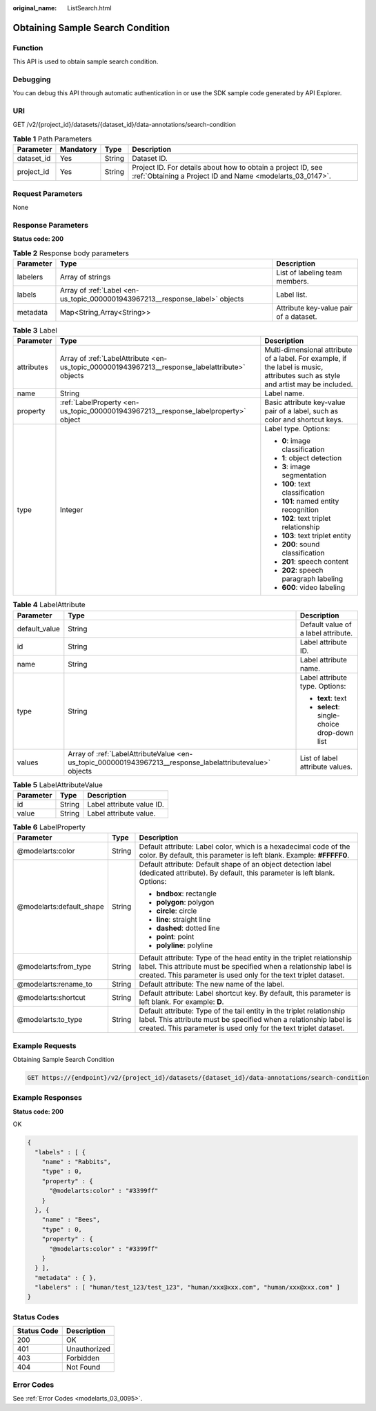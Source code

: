 :original_name: ListSearch.html

.. _ListSearch:

Obtaining Sample Search Condition
=================================

Function
--------

This API is used to obtain sample search condition.

Debugging
---------

You can debug this API through automatic authentication in or use the SDK sample code generated by API Explorer.

URI
---

GET /v2/{project_id}/datasets/{dataset_id}/data-annotations/search-condition

.. table:: **Table 1** Path Parameters

   +------------+-----------+--------+---------------------------------------------------------------------------------------------------------------------------+
   | Parameter  | Mandatory | Type   | Description                                                                                                               |
   +============+===========+========+===========================================================================================================================+
   | dataset_id | Yes       | String | Dataset ID.                                                                                                               |
   +------------+-----------+--------+---------------------------------------------------------------------------------------------------------------------------+
   | project_id | Yes       | String | Project ID. For details about how to obtain a project ID, see :ref:`Obtaining a Project ID and Name <modelarts_03_0147>`. |
   +------------+-----------+--------+---------------------------------------------------------------------------------------------------------------------------+

Request Parameters
------------------

None

Response Parameters
-------------------

**Status code: 200**

.. table:: **Table 2** Response body parameters

   +-----------+------------------------------------------------------------------------------+----------------------------------------+
   | Parameter | Type                                                                         | Description                            |
   +===========+==============================================================================+========================================+
   | labelers  | Array of strings                                                             | List of labeling team members.         |
   +-----------+------------------------------------------------------------------------------+----------------------------------------+
   | labels    | Array of :ref:`Label <en-us_topic_0000001943967213__response_label>` objects | Label list.                            |
   +-----------+------------------------------------------------------------------------------+----------------------------------------+
   | metadata  | Map<String,Array<String>>                                                    | Attribute key-value pair of a dataset. |
   +-----------+------------------------------------------------------------------------------+----------------------------------------+

.. _en-us_topic_0000001943967213__response_label:

.. table:: **Table 3** Label

   +-----------------------+------------------------------------------------------------------------------------------------+----------------------------------------------------------------------------------------------------------------------------------+
   | Parameter             | Type                                                                                           | Description                                                                                                                      |
   +=======================+================================================================================================+==================================================================================================================================+
   | attributes            | Array of :ref:`LabelAttribute <en-us_topic_0000001943967213__response_labelattribute>` objects | Multi-dimensional attribute of a label. For example, if the label is music, attributes such as style and artist may be included. |
   +-----------------------+------------------------------------------------------------------------------------------------+----------------------------------------------------------------------------------------------------------------------------------+
   | name                  | String                                                                                         | Label name.                                                                                                                      |
   +-----------------------+------------------------------------------------------------------------------------------------+----------------------------------------------------------------------------------------------------------------------------------+
   | property              | :ref:`LabelProperty <en-us_topic_0000001943967213__response_labelproperty>` object             | Basic attribute key-value pair of a label, such as color and shortcut keys.                                                      |
   +-----------------------+------------------------------------------------------------------------------------------------+----------------------------------------------------------------------------------------------------------------------------------+
   | type                  | Integer                                                                                        | Label type. Options:                                                                                                             |
   |                       |                                                                                                |                                                                                                                                  |
   |                       |                                                                                                | -  **0**: image classification                                                                                                   |
   |                       |                                                                                                |                                                                                                                                  |
   |                       |                                                                                                | -  **1**: object detection                                                                                                       |
   |                       |                                                                                                |                                                                                                                                  |
   |                       |                                                                                                | -  **3**: image segmentation                                                                                                     |
   |                       |                                                                                                |                                                                                                                                  |
   |                       |                                                                                                | -  **100**: text classification                                                                                                  |
   |                       |                                                                                                |                                                                                                                                  |
   |                       |                                                                                                | -  **101**: named entity recognition                                                                                             |
   |                       |                                                                                                |                                                                                                                                  |
   |                       |                                                                                                | -  **102**: text triplet relationship                                                                                            |
   |                       |                                                                                                |                                                                                                                                  |
   |                       |                                                                                                | -  **103**: text triplet entity                                                                                                  |
   |                       |                                                                                                |                                                                                                                                  |
   |                       |                                                                                                | -  **200**: sound classification                                                                                                 |
   |                       |                                                                                                |                                                                                                                                  |
   |                       |                                                                                                | -  **201**: speech content                                                                                                       |
   |                       |                                                                                                |                                                                                                                                  |
   |                       |                                                                                                | -  **202**: speech paragraph labeling                                                                                            |
   |                       |                                                                                                |                                                                                                                                  |
   |                       |                                                                                                | -  **600**: video labeling                                                                                                       |
   +-----------------------+------------------------------------------------------------------------------------------------+----------------------------------------------------------------------------------------------------------------------------------+

.. _en-us_topic_0000001943967213__response_labelattribute:

.. table:: **Table 4** LabelAttribute

   +-----------------------+----------------------------------------------------------------------------------------------------------+---------------------------------------------+
   | Parameter             | Type                                                                                                     | Description                                 |
   +=======================+==========================================================================================================+=============================================+
   | default_value         | String                                                                                                   | Default value of a label attribute.         |
   +-----------------------+----------------------------------------------------------------------------------------------------------+---------------------------------------------+
   | id                    | String                                                                                                   | Label attribute ID.                         |
   +-----------------------+----------------------------------------------------------------------------------------------------------+---------------------------------------------+
   | name                  | String                                                                                                   | Label attribute name.                       |
   +-----------------------+----------------------------------------------------------------------------------------------------------+---------------------------------------------+
   | type                  | String                                                                                                   | Label attribute type. Options:              |
   |                       |                                                                                                          |                                             |
   |                       |                                                                                                          | -  **text**: text                           |
   |                       |                                                                                                          |                                             |
   |                       |                                                                                                          | -  **select**: single-choice drop-down list |
   +-----------------------+----------------------------------------------------------------------------------------------------------+---------------------------------------------+
   | values                | Array of :ref:`LabelAttributeValue <en-us_topic_0000001943967213__response_labelattributevalue>` objects | List of label attribute values.             |
   +-----------------------+----------------------------------------------------------------------------------------------------------+---------------------------------------------+

.. _en-us_topic_0000001943967213__response_labelattributevalue:

.. table:: **Table 5** LabelAttributeValue

   ========= ====== =========================
   Parameter Type   Description
   ========= ====== =========================
   id        String Label attribute value ID.
   value     String Label attribute value.
   ========= ====== =========================

.. _en-us_topic_0000001943967213__response_labelproperty:

.. table:: **Table 6** LabelProperty

   +--------------------------+-----------------------+----------------------------------------------------------------------------------------------------------------------------------------------------------------------------------------------------------------+
   | Parameter                | Type                  | Description                                                                                                                                                                                                    |
   +==========================+=======================+================================================================================================================================================================================================================+
   | @modelarts:color         | String                | Default attribute: Label color, which is a hexadecimal code of the color. By default, this parameter is left blank. Example: **#FFFFF0**.                                                                      |
   +--------------------------+-----------------------+----------------------------------------------------------------------------------------------------------------------------------------------------------------------------------------------------------------+
   | @modelarts:default_shape | String                | Default attribute: Default shape of an object detection label (dedicated attribute). By default, this parameter is left blank. Options:                                                                        |
   |                          |                       |                                                                                                                                                                                                                |
   |                          |                       | -  **bndbox**: rectangle                                                                                                                                                                                       |
   |                          |                       |                                                                                                                                                                                                                |
   |                          |                       | -  **polygon**: polygon                                                                                                                                                                                        |
   |                          |                       |                                                                                                                                                                                                                |
   |                          |                       | -  **circle**: circle                                                                                                                                                                                          |
   |                          |                       |                                                                                                                                                                                                                |
   |                          |                       | -  **line**: straight line                                                                                                                                                                                     |
   |                          |                       |                                                                                                                                                                                                                |
   |                          |                       | -  **dashed**: dotted line                                                                                                                                                                                     |
   |                          |                       |                                                                                                                                                                                                                |
   |                          |                       | -  **point**: point                                                                                                                                                                                            |
   |                          |                       |                                                                                                                                                                                                                |
   |                          |                       | -  **polyline**: polyline                                                                                                                                                                                      |
   +--------------------------+-----------------------+----------------------------------------------------------------------------------------------------------------------------------------------------------------------------------------------------------------+
   | @modelarts:from_type     | String                | Default attribute: Type of the head entity in the triplet relationship label. This attribute must be specified when a relationship label is created. This parameter is used only for the text triplet dataset. |
   +--------------------------+-----------------------+----------------------------------------------------------------------------------------------------------------------------------------------------------------------------------------------------------------+
   | @modelarts:rename_to     | String                | Default attribute: The new name of the label.                                                                                                                                                                  |
   +--------------------------+-----------------------+----------------------------------------------------------------------------------------------------------------------------------------------------------------------------------------------------------------+
   | @modelarts:shortcut      | String                | Default attribute: Label shortcut key. By default, this parameter is left blank. For example: **D**.                                                                                                           |
   +--------------------------+-----------------------+----------------------------------------------------------------------------------------------------------------------------------------------------------------------------------------------------------------+
   | @modelarts:to_type       | String                | Default attribute: Type of the tail entity in the triplet relationship label. This attribute must be specified when a relationship label is created. This parameter is used only for the text triplet dataset. |
   +--------------------------+-----------------------+----------------------------------------------------------------------------------------------------------------------------------------------------------------------------------------------------------------+

Example Requests
----------------

Obtaining Sample Search Condition

.. code-block:: text

   GET https://{endpoint}/v2/{project_id}/datasets/{dataset_id}/data-annotations/search-condition

Example Responses
-----------------

**Status code: 200**

OK

.. code-block::

   {
     "labels" : [ {
       "name" : "Rabbits",
       "type" : 0,
       "property" : {
         "@modelarts:color" : "#3399ff"
       }
     }, {
       "name" : "Bees",
       "type" : 0,
       "property" : {
         "@modelarts:color" : "#3399ff"
       }
     } ],
     "metadata" : { },
     "labelers" : [ "human/test_123/test_123", "human/xxx@xxx.com", "human/xxx@xxx.com" ]
   }

Status Codes
------------

=========== ============
Status Code Description
=========== ============
200         OK
401         Unauthorized
403         Forbidden
404         Not Found
=========== ============

Error Codes
-----------

See :ref:`Error Codes <modelarts_03_0095>`.
